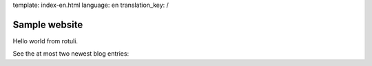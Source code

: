 template: index-en.html
language: en
translation_key: /

Sample website
==============

Hello world from rotuli.

.. image:: /root.jpg
   :alt: a photo with a clever name

See the at most two newest blog entries:
